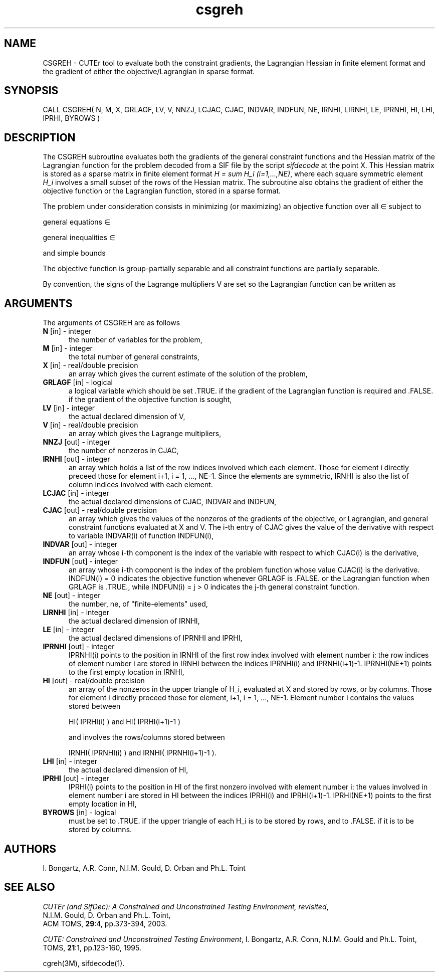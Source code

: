 .\" @(#)csgreh v1.0 11/2000;
.TH csgreh 3M "17 Nov 2000"
.SH NAME
CSGREH \- CUTEr tool to evaluate both the constraint gradients, the
Lagrangian Hessian in finite element format and the gradient of either
the objective/Lagrangian in sparse format.
.SH SYNOPSIS
CALL CSGREH( N, M, X, GRLAGF, LV, V, NNZJ, LCJAC, CJAC, INDVAR,
INDFUN, NE, IRNHI, LIRNHI, LE, IPRNHI, HI, LHI, IPRHI, BYROWS )
.SH DESCRIPTION
The CSGREH subroutine evaluates both the gradients of the general
constraint functions and the Hessian matrix of the Lagrangian function
for the problem decoded from a SIF file by the script \fIsifdecode\fP
at the point X. This Hessian matrix is stored as a
sparse matrix in finite element format \fIH = sum H_i  (i=1,...,NE)\fP,
where each square symmetric element \fIH_i\fP involves a small subset of the
rows of the Hessian matrix. The subroutine also obtains the gradient
of either the objective function or the Lagrangian function, stored in
a sparse format.

The problem under consideration
consists in minimizing (or maximizing) an objective function
.EQ
f(x)
.EN
over all
.EQ
x
.EN
\(mo
.EQ
R sup n
.EN
subject to

general equations
.EQ
c sub i (x) ~=~ 0,
.EN
.EQ
~(i
.EN
\(mo
.EQ
left { 1 ,..., m sub E right } ),
.EN

general inequalities
.EQ
c sub i sup l (x) ~<=~ c sub i (x) ~<=~ c sub i sup u (x),
.EN
.EQ
~(i
.EN
\(mo
.EQ
left { m sub E + 1 ,..., m right }),
.EN

and simple bounds
.EQ
b sup l ~<=~ x ~<=~ b sup u.
.EN

The objective function is group-partially separable and all constraint functions are partially separable.

By convention, the signs of the Lagrange multipliers V are set so the
Lagrangian function can be written as
.EQ
L(X,V) = f(X) + < c(X), V >.
.EN
.LP 
.SH ARGUMENTS
The arguments of CSGREH are as follows
.TP 5
.B N \fP[in] - integer
the number of variables for the problem,
.TP
.B M \fP[in] - integer
the total number of general constraints,
.TP
.B X \fP[in] - real/double precision
an array which gives the current estimate of the solution of the
problem,
.TP
.B GRLAGF \fP[in] - logical
a logical variable which should be set .TRUE. if the gradient of the
Lagrangian function is required and .FALSE. if the gradient of the
objective function is sought,
.TP
.B  LV \fP[in] - integer
the actual declared dimension of V,
.TP
.B V \fP[in] - real/double precision
an array which gives the Lagrange multipliers,
.TP
.B NNZJ \fP[out] - integer
the number of nonzeros in CJAC,
.TP
.B IRNHI \fP[out] - integer
an array which holds a list of the row indices involved which each
element. Those for element i directly preceed those for element i+1, i
= 1, ..., NE-1. Since the elements are symmetric, IRNHI is also the
list of column indices involved with each element.
.TP
.B LCJAC  \fP[in] - integer
the actual declared dimensions of CJAC, INDVAR and INDFUN,
.TP
.B CJAC \fP[out] - real/double precision
an array which gives the values of the nonzeros of the gradients of
the objective, or Lagrangian, and general constraint functions
evaluated at X and V. The i-th entry of CJAC gives the value of the
derivative with respect to variable INDVAR(i) of function INDFUN(i),
.TP
.B INDVAR \fP[out] - integer
an array whose i-th component is the index of the variable with
respect to which CJAC(i) is the derivative,
.TP
.B INDFUN \fP[out] - integer
an array whose i-th component is the index of the problem function
whose value CJAC(i) is the derivative. INDFUN(i) = 0 indicates the
objective function whenever GRLAGF is .FALSE. or the Lagrangian
function when GRLAGF is .TRUE., while INDFUN(i) = j > 0 indicates the
j-th general constraint function.
.TP
.B NE \fP[out] - integer
the number, ne, of "finite-elements" used,
.TP
.B LIRNHI \fP[in] - integer
the actual declared dimension of IRNHI,
.TP
.B LE \fP[in] - integer
the actual declared dimensions of IPRNHI and IPRHI,
.TP
.B IPRNHI \fP[out] - integer
IPRNHI(i) points to the position in IRNHI of the first row index
involved with element number i: the row indices of element number i
are stored in IRNHI between the indices IPRNHI(i) and
IPRNHI(i+1)-1. IPRNHI(NE+1) points to the first empty location in
IRNHI,
.TP
.B HI \fP[out] - real/double precision
an array of the nonzeros in the upper triangle of H_i, evaluated at X
and stored by rows, or by columns. Those for element i directly
proceed those for element, i+1, i = 1, ..., NE-1. Element number i
contains the values stored between

HI( IPRHI(i) ) and HI( IPRHI(i+1)-1 )

and involves the rows/columns stored between

IRNHI( IPRNHI(i) ) and IRNHI( IPRNHI(i+1)-1 ).
.TP
.B LHI \fP[in] - integer
the actual declared dimension of HI,
.TP
.B IPRHI \fP[out] - integer
IPRHI(i) points to the position in HI of the first nonzero involved
with element number i: the values involved in element number i are
stored in HI between the indices IPRHI(i) and
IPRHI(i+1)-1. IPRHI(NE+1) points to the first empty location in HI,
.TP
.B BYROWS \fP[in] - logical
must be set to .TRUE. if the upper triangle of each H_i is to be
stored by rows, and to .FALSE. if it is to be stored by columns.
.LP
.SH AUTHORS
I. Bongartz, A.R. Conn, N.I.M. Gould, D. Orban and Ph.L. Toint
.SH "SEE ALSO"
\fICUTEr (and SifDec): A Constrained and Unconstrained Testing
Environment, revisited\fP,
   N.I.M. Gould, D. Orban and Ph.L. Toint,
   ACM TOMS, \fB29\fP:4, pp.373-394, 2003.

\fICUTE: Constrained and Unconstrained Testing Environment\fP,
I. Bongartz, A.R. Conn, N.I.M. Gould and Ph.L. Toint, 
TOMS, \fB21\fP:1, pp.123-160, 1995.

cgreh(3M), sifdecode(1).
